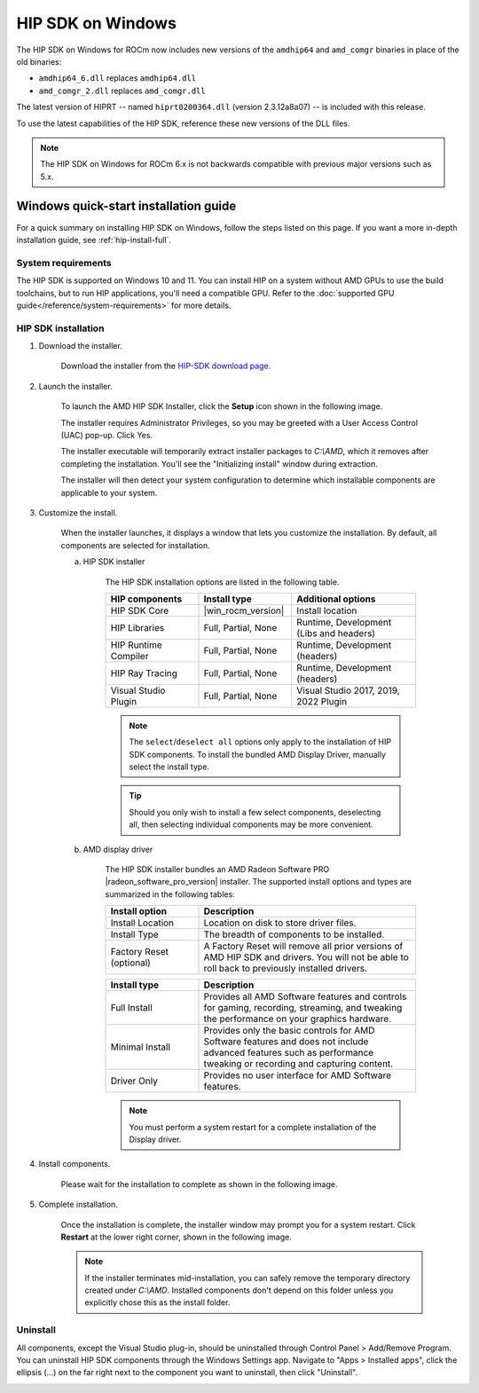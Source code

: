 .. meta::
  :description: Windows quick-start installation guide
  :keywords: ROCm installation, AMD, ROCm, Windows, HIP, HIP SDK

******************
HIP SDK on Windows
******************

The HIP SDK on Windows for ROCm now includes new versions of the
``amdhip64`` and ``amd_comgr`` binaries in place of the old binaries:

* ``amdhip64_6.dll`` replaces ``amdhip64.dll``
* ``amd_comgr_2.dll`` replaces ``amd_comgr.dll``

The latest version of HIPRT -- named ``hiprt0200364.dll`` (version 2.3.12a8a07)
-- is included with this release.

To use the latest capabilities of the HIP SDK, reference these new versions of
the DLL files.

.. note::

   The HIP SDK on Windows for ROCm 6.x is not backwards compatible with previous major
   versions such as 5.x.

.. _hip-install-quick:

Windows quick-start installation guide
======================================

For a quick summary on installing HIP SDK on Windows, follow the steps listed on this page. If you
want a more in-depth installation guide, see :ref:`hip-install-full`.

System requirements
-------------------

The HIP SDK is supported on Windows 10 and 11. You can install HIP on a system without AMD GPUs
to use the build toolchains, but to run HIP applications, you'll need a compatible GPU. Refer to
the :doc:`supported GPU guide</reference/system-requirements>` for more details.

HIP SDK installation
--------------------

1. Download the installer.

    Download the installer from the
    `HIP-SDK download page <https://www.amd.com/en/developer/resources/rocm-hub/hip-sdk.html>`_.

2. Launch the installer.

    To launch the AMD HIP SDK Installer, click the **Setup** icon shown in the following image.

    .. image:: ./data/how-to/000-setup-icon.png
        :width: 50
        :alt: Icon with AMD arrow logo and User Access Control Shield overlay

    The installer requires Administrator Privileges, so you may be greeted with a
    User Access Control (UAC) pop-up. Click Yes.

    .. image:: ./data/how-to/001-uac-dark.png
        :class: only-dark
        :width: 400
        :alt: User Access Control pop-up

    .. image:: ./data/how-to/001-uac-light.png
        :class: only-light
        :width: 400
        :alt: User Access Control pop-up

    The installer executable will temporarily extract installer packages to `C:\\AMD`, which it removes
    after completing the installation. You'll see the "Initializing install" window during extraction.

    .. image:: ./data/how-to/002-initializing.png
        :width: 400
        :alt: Window with AMD arrow logo, futuristic background and progress counter

    The installer will then detect your system configuration to determine which installable components
    are applicable to your system.

    .. image:: ./data/how-to/003-detecting-system-config.png
        :width: 400
        :alt: Window with AMD arrow logo, futuristic background and activity indicator

3. Customize the install.

    When the installer launches, it displays a window that lets you customize the installation. By default,
    all components are selected for installation.

    .. image:: ./data/how-to/004-installer-window.png
        :width: 400
        :alt: Window with AMD arrow logo, futuristic background and activity indicator

    a. HIP SDK installer

        The HIP SDK installation options are listed in the following table.

        .. csv-table::
            :widths: 30, 30, 40
            :header: "HIP components", "Install type", "Additional options"

            "HIP SDK Core", |win_rocm_version|, "Install location"
            "HIP Libraries", "Full, Partial, None", "Runtime, Development (Libs and headers)"
            "HIP Runtime Compiler", "Full, Partial, None", "Runtime, Development (headers)"
            "HIP Ray Tracing", "Full, Partial, None", "Runtime, Development (headers)"
            "Visual Studio Plugin", "Full, Partial, None", "Visual Studio 2017, 2019, 2022 Plugin"

        .. note::
            The ``select``/``deselect all`` options only apply to the installation of HIP SDK components. To
            install the bundled AMD Display Driver, manually select the install type.

        .. tip::
            Should you only wish to install a few select components, deselecting all, then selecting
            individual components may be more convenient.

    b. AMD display driver

        The HIP SDK installer bundles an AMD Radeon Software PRO |radeon_software_pro_version| installer.
        The supported install options and types are summarized in the following tables:

        .. csv-table::
            :widths: 30, 70
            :header: "Install option", "Description"

            "Install Location", "Location on disk to store driver files."
            "Install Type", "The breadth of components to be installed."
            "Factory Reset (optional)", "A Factory Reset will remove all prior versions of AMD HIP SDK and drivers. You will not be able to roll back to previously installed drivers."

        .. csv-table::
            :widths: 30, 70
            :header: "Install type", "Description"

            "Full Install", "Provides all AMD Software features and controls for gaming, recording, streaming, and tweaking the performance on your graphics hardware."
            "Minimal Install", "Provides only the basic controls for AMD Software features and does not include advanced features such as performance tweaking or recording and capturing content."
            "Driver Only", "Provides no user interface for AMD Software features."

        .. note::

            You must perform a system restart for a complete installation of the Display driver.

4. Install components.

    Please wait for the installation to complete as shown in the following image.

    .. image:: ./data/how-to/012-install-progress.png
            :width: 400
            :alt: Window with AMD arrow logo, futuristic background and progress meter

5. Complete installation.

    Once the installation is complete, the installer window may prompt you for a system restart. Click
    **Restart** at the lower right corner, shown in the following image.

    .. image:: ./data/how-to/013-install-complete.png
        :width: 400
        :alt: Window with AMD arrow logo, futuristic background and completion notice

    .. note::
        If the installer terminates mid-installation, you can safely remove the temporary directory created
        under `C:\\AMD`. Installed components don't depend on this folder unless you explicitly chose
        this as the install folder.

Uninstall
---------

All components, except the Visual Studio plug-in, should be uninstalled through Control Panel >
Add/Remove Program. You can uninstall HIP SDK components through the Windows Settings app.
Navigate to "Apps > Installed apps", click the ellipsis (...) on the far right next to the component you
want to uninstall, then click "Uninstall".

.. image:: ./data/how-to/014-uninstall-dark.png
    :class: only-dark
    :width: 400
    :alt: Installed apps section of the settings app showing installed HIP SDK components

.. image:: ./data/how-to/014-uninstall-light.png
    :class: only-light
    :width: 400
    :alt: Installed apps section of the settings app showing installed HIP SDK components

